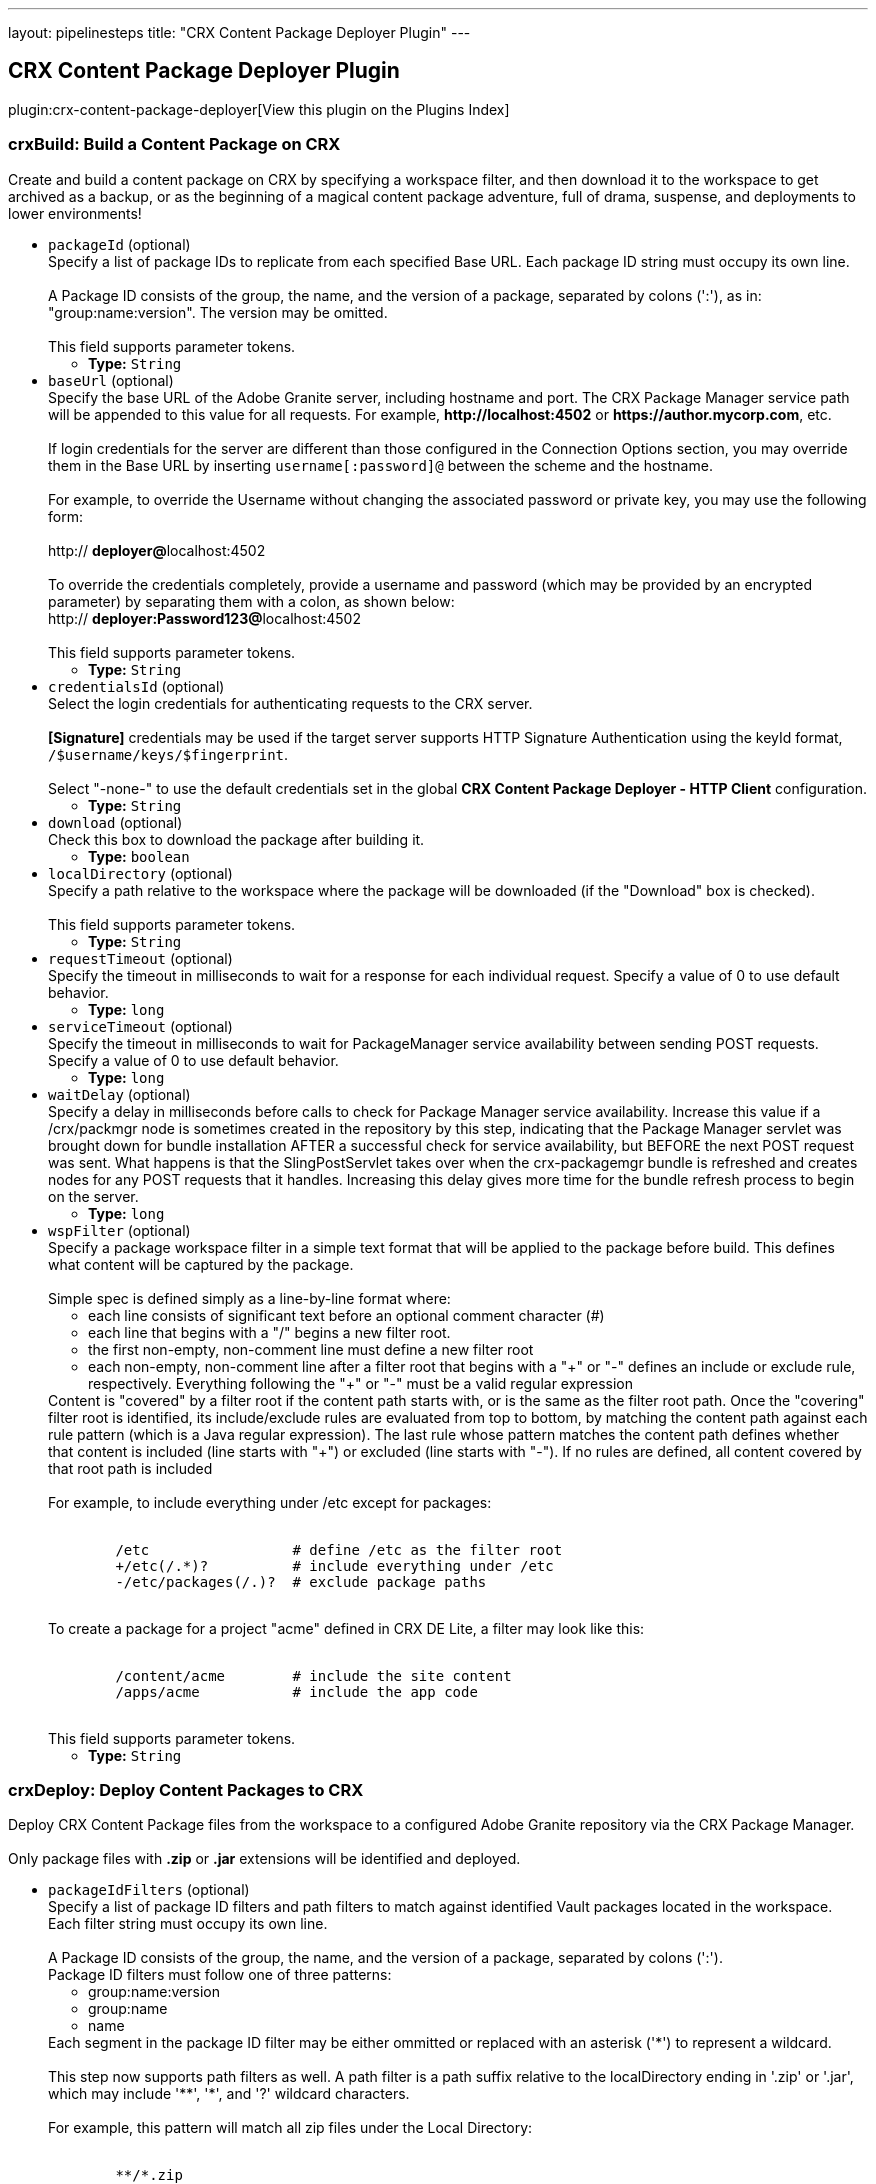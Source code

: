 ---
layout: pipelinesteps
title: "CRX Content Package Deployer Plugin"
---

:notitle:
:description:
:author:
:email: jenkinsci-users@googlegroups.com
:sectanchors:
:toc: left

== CRX Content Package Deployer Plugin

plugin:crx-content-package-deployer[View this plugin on the Plugins Index]

=== +crxBuild+: Build a Content Package on CRX
++++
<div><div>
  Create and build a content package on CRX by specifying a workspace filter, and then download it to the workspace to get archived as a backup, or as the beginning of a magical content package adventure, full of drama, suspense, and deployments to lower environments! 
</div></div>
<ul><li><code>packageId</code> (optional)
<div><div>
  Specify a list of package IDs to replicate from each specified Base URL. Each package ID string must occupy its own line.
 <br> 
 <br> A Package ID consists of the group, the name, and the version of a package, separated by colons (':'), as in: "group:name:version". The version may be omitted.
 <br> 
 <br> This field supports parameter tokens. 
</div></div>

<ul><li><b>Type:</b> <code>String</code></li></ul></li>
<li><code>baseUrl</code> (optional)
<div><div>
  Specify the base URL of the Adobe Granite server, including hostname and port. The CRX Package Manager service path will be appended to this value for all requests. For example, 
 <strong>http://localhost:4502</strong> or 
 <strong>https://author.mycorp.com</strong>, etc.
 <br> 
 <br> If login credentials for the server are different than those configured in the Connection Options section, you may override them in the Base URL by inserting 
 <code>username[:password]@</code> between the scheme and the hostname.
 <br> 
 <br> For example, to override the Username without changing the associated password or private key, you may use the following form:
 <br> 
 <br> http://
 <strong>deployer@</strong>localhost:4502
 <br> 
 <br> To override the credentials completely, provide a username and password (which may be provided by an encrypted parameter) by separating them with a colon, as shown below: 
 <br> http://
 <strong>deployer:Password123@</strong>localhost:4502
 <br> 
 <br> This field supports parameter tokens. 
</div></div>

<ul><li><b>Type:</b> <code>String</code></li></ul></li>
<li><code>credentialsId</code> (optional)
<div><div>
  Select the login credentials for authenticating requests to the CRX server.
 <br> 
 <br> 
 <strong>[Signature]</strong> credentials may be used if the target server supports HTTP Signature Authentication using the keyId format, 
 <code>/$username/keys/$fingerprint</code>.
 <br> 
 <br> Select "-none-" to use the default credentials set in the global 
 <strong>CRX Content Package Deployer - HTTP Client</strong> configuration. 
</div></div>

<ul><li><b>Type:</b> <code>String</code></li></ul></li>
<li><code>download</code> (optional)
<div><div>
  Check this box to download the package after building it. 
</div></div>

<ul><li><b>Type:</b> <code>boolean</code></li></ul></li>
<li><code>localDirectory</code> (optional)
<div><div>
  Specify a path relative to the workspace where the package will be downloaded (if the "Download" box is checked).
 <br> 
 <br> This field supports parameter tokens. 
</div></div>

<ul><li><b>Type:</b> <code>String</code></li></ul></li>
<li><code>requestTimeout</code> (optional)
<div><div>
  Specify the timeout in milliseconds to wait for a response for each individual request. Specify a value of 0 to use default behavior. 
</div></div>

<ul><li><b>Type:</b> <code>long</code></li></ul></li>
<li><code>serviceTimeout</code> (optional)
<div><div>
  Specify the timeout in milliseconds to wait for PackageManager service availability between sending POST requests. Specify a value of 0 to use default behavior. 
</div></div>

<ul><li><b>Type:</b> <code>long</code></li></ul></li>
<li><code>waitDelay</code> (optional)
<div><div>
  Specify a delay in milliseconds before calls to check for Package Manager service availability. Increase this value if a /crx/packmgr node is sometimes created in the repository by this step, indicating that the Package Manager servlet was brought down for bundle installation AFTER a successful check for service availability, but BEFORE the next POST request was sent. What happens is that the SlingPostServlet takes over when the crx-packagemgr bundle is refreshed and creates nodes for any POST requests that it handles. Increasing this delay gives more time for the bundle refresh process to begin on the server. 
</div></div>

<ul><li><b>Type:</b> <code>long</code></li></ul></li>
<li><code>wspFilter</code> (optional)
<div><div>
  Specify a package workspace filter in a simple text format that will be applied to the package before build. This defines what content will be captured by the package.
 <br> 
 <br> Simple spec is defined simply as a line-by-line format where:
 <br> 
 <ul> 
  <li>each line consists of significant text before an optional comment character (#)</li> 
  <li>each line that begins with a "/" begins a new filter root.</li> 
  <li>the first non-empty, non-comment line must define a new filter root</li> 
  <li>each non-empty, non-comment line after a filter root that begins with a "+" or "-" defines an include or exclude rule, respectively. Everything following the "+" or "-" must be a valid regular expression</li> 
 </ul> Content is "covered" by a filter root if the content path starts with, or is the same as the filter root path. Once the "covering" filter root is identified, its include/exclude rules are evaluated from top to bottom, by matching the content path against each rule pattern (which is a Java regular expression). The last rule whose pattern matches the content path defines whether that content is included (line starts with "+") or excluded (line starts with "-"). If no rules are defined, all content covered by that root path is included
 <br> 
 <br> For example, to include everything under /etc except for packages:
 <br> 
 <br> 
 <pre>
        /etc                 # define /etc as the filter root
        +/etc(/.*)?          # include everything under /etc
        -/etc/packages(/.)?  # exclude package paths
    </pre> To create a package for a project "acme" defined in CRX DE Lite, a filter may look like this:
 <br> 
 <br> 
 <pre>
        /content/acme        # include the site content
        /apps/acme           # include the app code
    </pre> This field supports parameter tokens. 
</div></div>

<ul><li><b>Type:</b> <code>String</code></li></ul></li>
</ul>


++++
=== +crxDeploy+: Deploy Content Packages to CRX
++++
<div><div>
  Deploy CRX Content Package files from the workspace to a configured Adobe Granite repository via the CRX Package Manager.
 <br> 
 <br> Only package files with 
 <strong>.zip</strong> or 
 <strong>.jar</strong> extensions will be identified and deployed. 
</div></div>
<ul><li><code>packageIdFilters</code> (optional)
<div><div>
  Specify a list of package ID filters and path filters to match against identified Vault packages located in the workspace. Each filter string must occupy its own line.
 <br> 
 <br> A Package ID consists of the group, the name, and the version of a package, separated by colons (':'). 
 <br> Package ID filters must follow one of three patterns:
 <br> 
 <ul> 
  <li> group:name:version </li> 
  <li> group:name </li> 
  <li> name </li> 
 </ul> Each segment in the package ID filter may be either ommitted or replaced with an asterisk ('*') to represent a wildcard.
 <br> 
 <br> This step now supports path filters as well. A path filter is a path suffix relative to the localDirectory ending in '.zip' or '.jar', which may include '**', '*', and '?' wildcard characters.
 <br> 
 <br> For example, this pattern will match all zip files under the Local Directory:
 <br> 
 <br> 
 <pre>
        **/*.zip
    </pre> This pattern will only match packages located directly under the Packages folder whose filenames begin with 'acme-':
 <br> 
 <br> 
 <pre>
        Packages/acme-*.zip
    </pre> Matching packages will be uploaded in the order in which the filters are specified. Only the highest matching version of a package identified by 'group:name' will be deployed, and it will only be deployed once per build step, regardless of the number of matching filters.
 <br> 
 <br> This field supports parameter tokens. 
</div></div>

<ul><li><b>Type:</b> <code>String</code></li></ul></li>
<li><code>baseUrls</code> (optional)
<div><div>
  Specify the base URL of the Adobe Granite server, including hostname and port. The CRX Package Manager service path will be appended to this value for all requests. For example, 
 <strong>http://localhost:4502</strong> or 
 <strong>https://author.mycorp.com</strong>, etc.
 <br> 
 <br> Multiple urls can be specified, one per line. All specified packages will be deployed to one server before beginning deployments to the next one.
 <br> 
 <br> If login credentials for one of the servers are different than those configured in the Connection Options section, you may override them in the Base URL by inserting 
 <code>username[:password]@</code> between the scheme and the hostname.
 <br> 
 <br> For example, to override the Username without changing the associated password or private key, you may use the following form:
 <br> 
 <br> http://
 <strong>deployer@</strong>localhost:4502
 <br> 
 <br> To override the credentials completely, provide a username and password (which may be provided by an encrypted parameter) by separating them with a colon, as shown below:
 <br> 
 <br> http://
 <strong>deployer:Password123@</strong>localhost:4502
 <br> 
 <br> This field supports parameter tokens. 
</div></div>

<ul><li><b>Type:</b> <code>String</code></li></ul></li>
<li><code>acHandling</code> (optional)
<div><div>
  Change the way content ACL's included in the package filter scope are handled during installation. 
 <dl> 
  <dt>
   Defer to Package
  </dt> 
  <dd>
   Allow package to specify AC Handling mode. (This can be dangerous. Consider using a 
   <strong>Validate CRX Content Packages</strong> step to check packages for destructive AC Handling rules before you deploy them.)
  </dd> 
  <dt>
   Ignore
  </dt> 
  <dd>
   Ignores the packaged access control and leaves the target unchanged.
  </dd> 
  <dt>
   MergePreserve
  </dt> 
  <dd>
   Merge access control in the content with the one provided with the package by adding the access control entries of principals not present in the content (i.e. content first). It never alters access control entries already existing in the content.
  </dd> 
  <dt>
   Merge
  </dt> 
  <dd>
   Merge access control provided with the package with the one in the content by replacing the access control entries of corresponding principals (i.e. package first). It never alters access control entries of principals not present in the package.
  </dd> 
  <dt>
   Overwrite
  </dt> 
  <dd>
   Applies the access control provided with the package to the target. This also removes existing access control.
  </dd> 
  <dt>
   Clear
  </dt> 
  <dd>
   Clears all access control on the target system.
  </dd> 
 </dl> 
</div></div>

<ul><li><b>Type:</b> <code>String</code></li></ul></li>
<li><code>autosave</code> (optional)
<div><div>
  Specify the number of changes to batch before saving the JCR session during package installation. 
</div></div>

<ul><li><b>Type:</b> <code>int</code></li></ul></li>
<li><code>behavior</code> (optional)
<div><div>
  Specify the behavior when a package exists on the target server that has the same package ID as one you are trying to deploy. 
</div></div>

<ul><li><b>Type:</b> <code>String</code></li></ul></li>
<li><code>credentialsId</code> (optional)
<div><div>
  Select the login credentials with which content packages will be deployed to the CRX server.
 <br> 
 <br> 
 <strong>[Signature]</strong> credentials may be used if the target server supports HTTP Signature Authentication using the keyId format, 
 <code>/$username/keys/$fingerprint</code>.
 <br> 
 <br> Select "-none-" to use the default credentials set in the global 
 <strong>CRX Content Package Deployer - HTTP Client</strong> configuration. 
</div></div>

<ul><li><b>Type:</b> <code>String</code></li></ul></li>
<li><code>disableForJobTesting</code> (optional)
<div><div>
  Check this box to disable package deployment during Jenkins Job testing. For example, it is often necessary to test changes to artifact resolution configuration or to test Vault package identification. By checking this box, you can be sure that no installation will occur on any Granite server, and you will also see additional debug messaging in the console log describing the results of identification of Vault packages in the workspace. 
</div></div>

<ul><li><b>Type:</b> <code>boolean</code></li></ul></li>
<li><code>localDirectory</code> (optional)
<div><div>
  Specify a path relative to the workspace in which to scan for packages.
 <br> 
 <br> This field supports parameter tokens. 
</div></div>

<ul><li><b>Type:</b> <code>String</code></li></ul></li>
<li><code>recursive</code> (optional)
<div><div>
  Check this box to install any sub-packages along with the deployed package. 
</div></div>

<ul><li><b>Type:</b> <code>boolean</code></li></ul></li>
<li><code>replicate</code> (optional)
<div><div>
  Check this box to replicate each package after installation. This will not be attempted if the package installation fails, and only packages which have actually been installed by this step (rather than simply uploaded or skipped) will be replicated. This happens asynchronously, so you won't really know if the replication was successful or not unless you manually check your replication agent logs. For this reason, it might be better instead to deploy to each replication target directly. 
</div></div>

<ul><li><b>Type:</b> <code>boolean</code></li></ul></li>
<li><code>requestTimeout</code> (optional)
<div><div>
  Specify the timeout in milliseconds to wait for a response for each individual request. Specify a value of 0 to use default behavior. 
</div></div>

<ul><li><b>Type:</b> <code>long</code></li></ul></li>
<li><code>serviceTimeout</code> (optional)
<div><div>
  Specify the timeout in milliseconds to wait for PackageManager service availability between sending POST requests. Specify a value of 0 to use default behavior. 
</div></div>

<ul><li><b>Type:</b> <code>long</code></li></ul></li>
<li><code>waitDelay</code> (optional)
<div><div>
  Specify a delay in milliseconds before calls to check for Package Manager service availability. Increase this value if a /crx/packmgr node is sometimes created in the repository by this step, indicating that the Package Manager servlet was brought down for bundle installation AFTER a successful check for service availability, but BEFORE the next POST request was sent. What happens is that the SlingPostServlet takes over when the crx-packagemgr bundle is refreshed and creates nodes for any POST requests that it handles. Increasing this delay gives more time for the bundle refresh process to begin on the server. 
</div></div>

<ul><li><b>Type:</b> <code>long</code></li></ul></li>
</ul>


++++
=== +crxDownload+: Download Content Packages from CRX
++++
<div><div>
  Download CRX Content Package files from a configured Adobe Granite repository into the workspace via the CRX Package Manager. 
</div></div>
<ul><li><code>packageIds</code> (optional)
<div><div>
  Specify a list of package IDs to download to the workspace. Each package ID string must occupy its own line.
 <br> 
 <br> A Package ID consists of the group, the name, and the version of a package, separated by colons (':'), as in: "group:name:version".
 <br> 
 <br> This field supports parameter tokens. 
</div></div>

<ul><li><b>Type:</b> <code>String</code></li></ul></li>
<li><code>baseUrl</code> (optional)
<div><div>
  Specify the base URL of the Adobe Granite server, including hostname and port. The CRX Package Manager service path will be appended to this value for all requests. For example, 
 <strong>http://localhost:4502</strong> or 
 <strong>https://author.mycorp.com</strong>, etc.
 <br> 
 <br> If login credentials for the server are different than those configured in the Connection Options section, you may override them in the Base URL by inserting 
 <code>username[:password]@</code> between the scheme and the hostname.
 <br> 
 <br> For example, to override the Username without changing the associated password or private key, you may use the following form:
 <br> 
 <br> http://
 <strong>deployer@</strong>localhost:4502
 <br> 
 <br> To override the credentials completely, provide a username and password (which may be provided by an encrypted parameter) by separating them with a colon, as shown below:
 <br> 
 <br> http://
 <strong>deployer:Password123@</strong>localhost:4502
 <br> 
 <br> This field supports parameter tokens. 
</div></div>

<ul><li><b>Type:</b> <code>String</code></li></ul></li>
<li><code>credentialsId</code> (optional)
<div><div>
  Select the login credentials with which content packages will be downloaded from the CRX server.
 <br> 
 <br> 
 <strong>[Signature]</strong> credentials may be used if the target server supports HTTP Signature Authentication using the keyId format, 
 <code>/$username/keys/$fingerprint</code>.
 <br> 
 <br> Select "-none-" to use the default credentials set in the global 
 <strong>CRX Content Package Deployer - HTTP Client</strong> configuration. 
</div></div>

<ul><li><b>Type:</b> <code>String</code></li></ul></li>
<li><code>ignoreErrors</code> (optional)
<div><div>
  Check this box to ignore errors during download such that the build continues after completion of this step. 
</div></div>

<ul><li><b>Type:</b> <code>boolean</code></li></ul></li>
<li><code>localDirectory</code> (optional)
<div><div>
  Specify a path relative to the workspace to which packages will be downloaded.
 <br> 
 <br> This field supports parameter tokens. 
</div></div>

<ul><li><b>Type:</b> <code>String</code></li></ul></li>
<li><code>rebuild</code> (optional)
<div><div>
  Check this box to rebuild each package before downloading it. If rebuilding a package fails, the job will fail, unless Ignore Errors is also checked. If there are errors during rebuild, but it is ultimately reported as successful, then the job will be marked as unstable and the download step will continue. 
</div></div>

<ul><li><b>Type:</b> <code>boolean</code></li></ul></li>
<li><code>requestTimeout</code> (optional)
<div><div>
  Specify the timeout in milliseconds to wait for a response for each individual request. Specify a value of 0 to use default behavior. 
</div></div>

<ul><li><b>Type:</b> <code>long</code></li></ul></li>
<li><code>serviceTimeout</code> (optional)
<div><div>
  Specify the timeout in milliseconds to wait for PackageManager service availability between sending POST requests. Specify a value of 0 to use default behavior. 
</div></div>

<ul><li><b>Type:</b> <code>long</code></li></ul></li>
<li><code>waitDelay</code> (optional)
<div><div>
  Specify a delay in milliseconds before calls to check for Package Manager service availability. Increase this value if a /crx/packmgr node is sometimes created in the repository by this step, indicating that the Package Manager servlet was brought down for bundle installation AFTER a successful check for service availability, but BEFORE the next POST request was sent. What happens is that the SlingPostServlet takes over when the crx-packagemgr bundle is refreshed and creates nodes for any POST requests that it handles. Increasing this delay gives more time for the bundle refresh process to begin on the server. 
</div></div>

<ul><li><b>Type:</b> <code>long</code></li></ul></li>
</ul>


++++
=== +crxReplicate+: Replicate Content Packages from CRX
++++
<div><div>
  Asynchronously replicate CRX Content Packages from one-or-more configured Adobe Granite repositories to wherever their replication agents may take them. This is probably not the most deterministic way to install packages on publish servers, so prefer using the "Deploy Content Packages" step if possible. 
</div></div>
<ul><li><code>packageIds</code> (optional)
<div><div>
  Specify a list of package IDs to replicate from each specified Base URL. Each package ID string must occupy its own line.
 <br> 
 <br> A Package ID consists of the group, the name, and the version of a package, separated by colons (':'), as in: "group:name:version".
 <br> 
 <br> This field supports parameter tokens. 
</div></div>

<ul><li><b>Type:</b> <code>String</code></li></ul></li>
<li><code>baseUrls</code> (optional)
<div><div>
  Specify the base URL of the Adobe Granite server, including hostname and port. The CRX Package Manager service path will be appended to this value for all requests. For example, 
 <strong>http://localhost:4502</strong> or 
 <strong>https://author.mycorp.com</strong>, etc.
 <br> 
 <br> Multiple urls can be specified, one per line. All specified packages will be replicated from one server before beginning replications from the next one.
 <br> 
 <br> If login credentials for one of the servers are different than those configured in the Connection Options section, you may override them in the Base URL by inserting 
 <code>username[:password]@</code> between the scheme and the hostname.
 <br> 
 <br> For example, to override the Username without changing the associated password or private key, you may use the following form:
 <br> 
 <br> http://
 <strong>deployer@</strong>localhost:4502
 <br> 
 <br> To override the credentials completely, provide a username and password (which may be provided by an encrypted parameter) by separating them with a colon, as shown below:
 <br> 
 <br> http://
 <strong>deployer:Password123@</strong>localhost:4502
 <br> 
 <br> This field supports parameter tokens. 
</div></div>

<ul><li><b>Type:</b> <code>String</code></li></ul></li>
<li><code>credentialsId</code> (optional)
<div><div>
  Select the login credentials with which content packages will be replicated from the CRX server.
 <br> 
 <br> 
 <strong>[Signature]</strong> credentials may be used if the target server supports HTTP Signature Authentication using the keyId format, 
 <code>/$username/keys/$fingerprint</code>.
 <br> 
 <br> Select "-none-" to use the default credentials set in the global 
 <strong>CRX Content Package Deployer - HTTP Client</strong> configuration. 
</div></div>

<ul><li><b>Type:</b> <code>String</code></li></ul></li>
<li><code>ignoreErrors</code> (optional)
<div><div>
  Check this box to ignore errors during replication such that the build continues after completion of this step. 
</div></div>

<ul><li><b>Type:</b> <code>boolean</code></li></ul></li>
<li><code>requestTimeout</code> (optional)
<div><div>
  Specify the timeout in milliseconds to wait for a response for each individual request. Specify a value of 0 to use default behavior. 
</div></div>

<ul><li><b>Type:</b> <code>long</code></li></ul></li>
<li><code>serviceTimeout</code> (optional)
<div><div>
  Specify the timeout in milliseconds to wait for PackageManager service availability between sending POST requests. Specify a value of 0 to use default behavior. 
</div></div>

<ul><li><b>Type:</b> <code>long</code></li></ul></li>
<li><code>waitDelay</code> (optional)
<div><div>
  Specify a delay in milliseconds before calls to check for Package Manager service availability. Increase this value if a /crx/packmgr node is sometimes created in the repository by this step, indicating that the Package Manager servlet was brought down for bundle installation AFTER a successful check for service availability, but BEFORE the next POST request was sent. What happens is that the SlingPostServlet takes over when the crx-packagemgr bundle is refreshed and creates nodes for any POST requests that it handles. Increasing this delay gives more time for the bundle refresh process to begin on the server. 
</div></div>

<ul><li><b>Type:</b> <code>long</code></li></ul></li>
</ul>


++++
=== +crxValidate+: Validate CRX Content Packages
++++
<div><div>
  Validate that content packages in the workspace conform to restrictions on the scope of their WorkspaceFilter and on the types of embedded files. Use this to enforce security policies to prevent developers from deploying content or code through continuous integration.
 <br> 
 <br> Only package files with 
 <strong>.zip</strong> or 
 <strong>.jar</strong> extensions will be identified and deployed. 
</div></div>
<ul><li><code>packageIdFilters</code> (optional)
<div><div>
  Specify a list of package ID filters to match against identified Vault packages located in the workspace. Each filter string must occupy its own line.
 <br> 
 <br> A Package ID consists of the group, the name, and the version of a package, separated by colons (':').
 <br> 
 <br> Package ID filters must follow one of three patterns:
 <br> 
 <ul> 
  <li> group:name:version </li> 
  <li> group:name </li> 
  <li> name </li> 
 </ul> Each segment in the package ID filter may be either ommitted or replaced with an asterisk ('*') to represent a wildcard.
 <br> 
 <br> This step now supports path filters as well. A path filter is a path suffix relative to the localDirectory ending in '.zip' or '.jar', which may include '**', '*', and '?' wildcard characters.
 <br> 
 <br> For example, this pattern will match all zip files under the Local Directory:
 <br> 
 <br> 
 <pre>
        **/*.zip
    </pre> This pattern will only match packages located directly under the Packages folder whose filenames begin with 'acme-':
 <br> 
 <br> 
 <pre>
        Packages/acme-*.zip
    </pre> Matching packages will be validated in the order in which the filters are specified. At least one package must match each filter or the step will fail.
 <br> 
 <br> This field supports parameter tokens. 
</div></div>

<ul><li><b>Type:</b> <code>String</code></li></ul></li>
<li><code>allowNonCoveredRoots</code> (optional)
<div><div>
  Check this box to allow package workspace filters to cover roots which are not covered by the validation workspace filter. 
</div></div>

<ul><li><b>Type:</b> <code>boolean</code></li></ul></li>
<li><code>forbiddenACHandlingModeSet</code> (optional)
<div><div>
  Select a set of AC Handling Modes to forbid, to prevent destructive or unauthorized changes to Access Control Lists, at the package level:
 <br> 
 <br> 
 <dl> 
  <dt>
   Skip Validation
  </dt> 
  <dd>
   Do not validate package AC Handling Mode.
  </dd> 
  <dt>
   No Clear
  </dt> 
  <dd>
   Forbid the "Clear" AC Handling Mode, which resets all covered ACLs (Forbids "Clear").
  </dd> 
  <dt>
   No Unsafe
  </dt> 
  <dd>
   Forbid any AC Handling Mode which may delete ACLs for unspecified users (Forbids "Clear", "Overwrite").
  </dd> 
  <dt>
   Allow Additive
  </dt> 
  <dd>
   Forbid any AC Handling Mode which may delete or overwrite an existing ACL (Forbids "Clear", "Overwrite", "Merge").
  </dd> 
  <dt>
   No ACLs
  </dt> 
  <dd>
   Forbid any AC Handling Mode other than "Ignore" (Forbids "Clear", "Overwrite", "Merge", "MergePreserve").
  </dd> 
 </dl> 
</div></div>

<ul><li><b>Type:</b> <code>String</code></li></ul></li>
<li><code>forbiddenExtensions</code> (optional)
<div><div>
  List of file extensions to scan the package for (as a jar file), one per line. For example, specify the following to ensure that embedded jar files and package files are not included in the package even if the workspace filter does not cover the paths from where they could be theoretically installed:
 <br> 
 <br> 
 <pre>
        .jar
        .zip
    </pre> This field supports parameter tokens. 
</div></div>

<ul><li><b>Type:</b> <code>String</code></li></ul></li>
<li><code>forbiddenFilterRootPrefixes</code> (optional)
<div><div>
  List of path prefixes which are forbidden to be the same path or an ancestor of any workspace filter root. Surrounding whitespace and trailing slashes are ignored and the prefix is treated as an atomic path. For example:
 <br> 
 <br> 
 <pre>/apps/system</pre>
 <br> will fail a package defining a filter root of 
 <pre>/apps/system/config</pre>
 <br> but it will not fail a package filter covering only 
 <pre>/apps/systemOfADown/config</pre> 
 <br> Use this test to safeguard entire repository trees from package installation or uninstallation.
 <br> 
 <br> This field supports parameter tokens. 
</div></div>

<ul><li><b>Type:</b> <code>String</code></li></ul></li>
<li><code>localDirectory</code> (optional)
<div><div>
  Specify a path relative to the workspace in which to scan for packages to validate.
 <br> 
 <br> This field supports parameter tokens. 
</div></div>

<ul><li><b>Type:</b> <code>String</code></li></ul></li>
<li><code>pathsDeniedForInclusion</code> (optional)
<div><div>
  List of test paths which must be "excluded" by the package filter in order to be considered valid. For example:
 <br> 
 <br> 
 <pre>
        /apps/system/rep:policy
        /etc/map/http/site_root_redirect
    </pre> Use this test to safeguard specific paths or possible paths within unrestricted roots from overly broad workspace filters.
 <br> 
 <br> This field supports parameter tokens. 
</div></div>

<ul><li><b>Type:</b> <code>String</code></li></ul></li>
<li><code>validationFilter</code> (optional)
<div><div>
  Specify a validation workspace filter in a simple text format that each package workspace filter will be evaluated against.
 <br> 
 <br> Simple spec is defined simply as a line-by-line format where:
 <br> 
 <ul> 
  <li>each line consists of significant text before an optional comment character (#)</li> 
  <li>each line that begins with a "/" begins a new filter root.</li> 
  <li>the first non-empty, non-comment line must define a new filter root</li> 
  <li>each non-empty, non-comment line after a filter root that begins with a "+" or "-" defines an include or exclude rule, respectively. Everything following the "+" or "-" must be a valid regular expression</li> 
 </ul> A package filter root is "covered" by a validation filter root if the package filter root path starts with, or is the same as the validation filter root path. Once the "covering" validation filter root is identified, the package filter root's include/exclude rules are inspected to be sure that they contain all of the validation filter's rules in order, at the end of the list.
 <br> 
 <br> For example, to require that packages exclude the /etc/packages folder:
 <br> 
 <br> 
 <pre>
        /etc                 # define /etc as the filter root
        -/etc/packages(/.)?  # exclude package paths
    </pre> This field supports parameter tokens. 
</div></div>

<ul><li><b>Type:</b> <code>String</code></li></ul></li>
</ul>


++++
